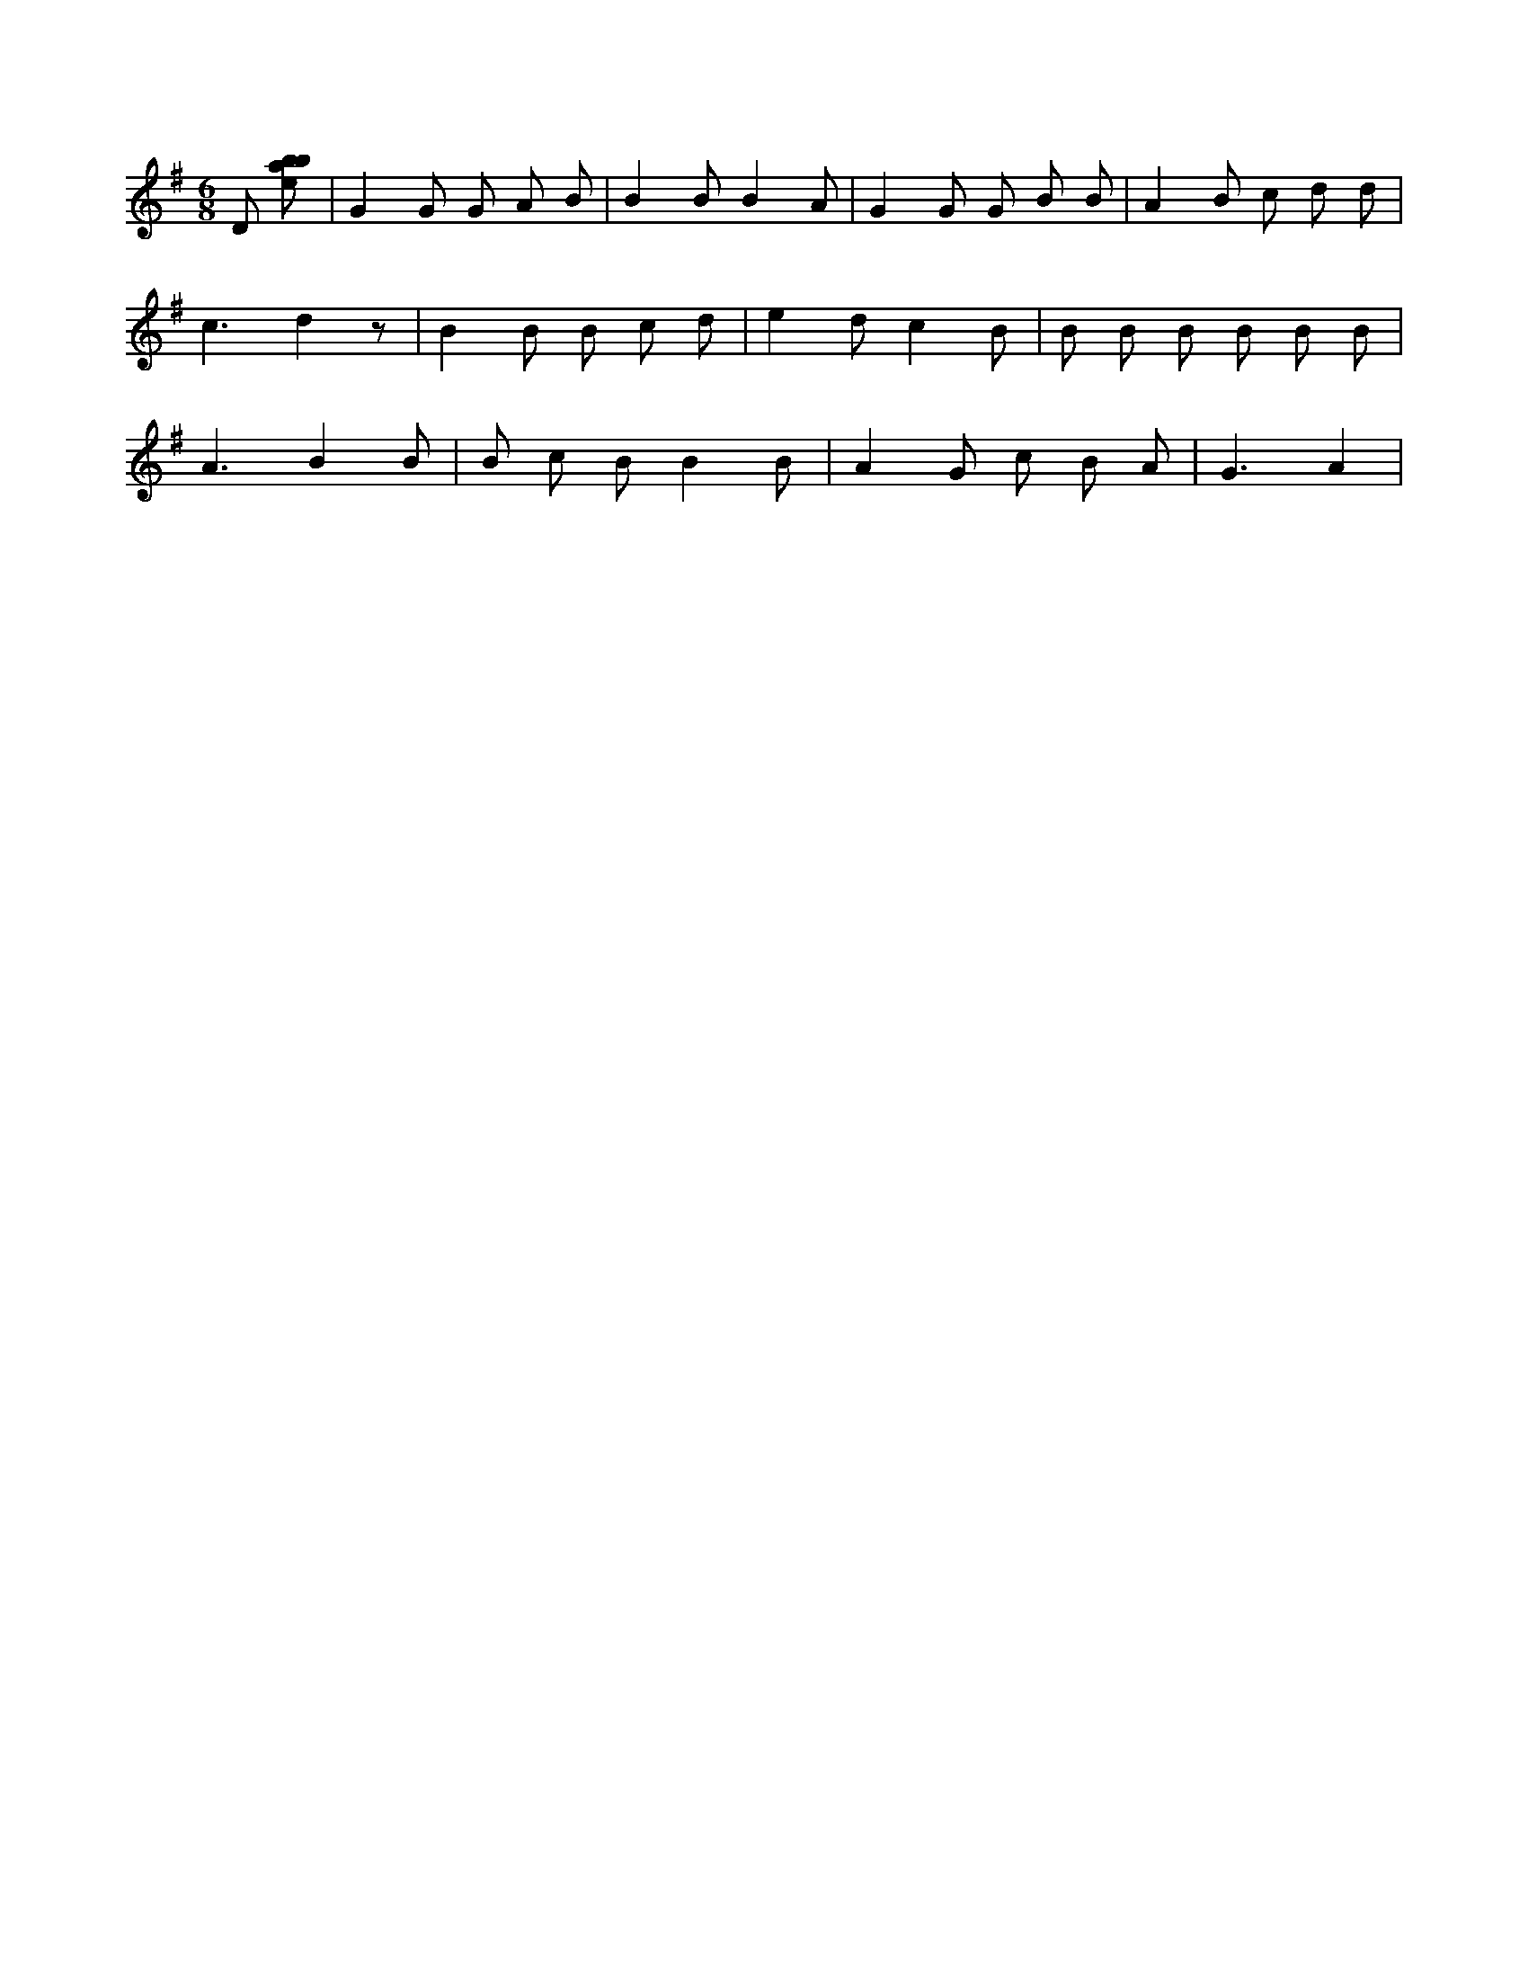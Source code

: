 X:909
L:1/8
M:6/8
K:Gclef
D [ebab] | G2 G G A B | B2 B B2 A | G2 G G B B | A2 B c d d | c3 d2 z | B2 B B c d | e2 d c2 B | B B B B B B | A3 B2 B | B c B B2 B | A2 G c B A | G3 A2 |
